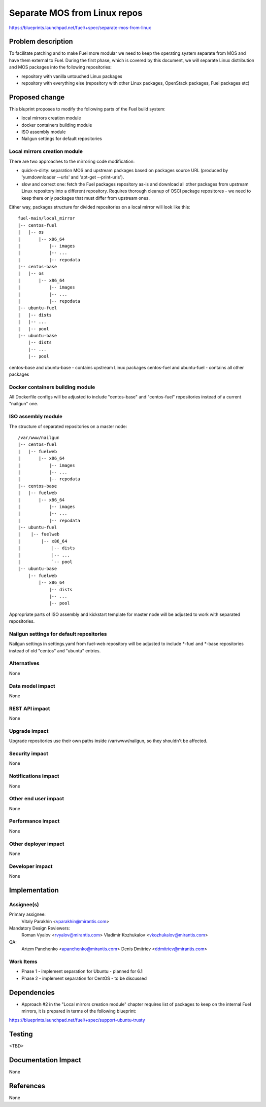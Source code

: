 ..
 This work is licensed under a Creative Commons Attribution 3.0 Unported
 License.

 http://creativecommons.org/licenses/by/3.0/legalcode

=============================
Separate MOS from Linux repos
=============================

https://blueprints.launchpad.net/fuel/+spec/separate-mos-from-linux

Problem description
===================

To facilitate patching and to make Fuel more modular we need to keep the
operating system separate from MOS and have them external to Fuel. During
the first phase, which is covered by this document, we will separate
Linux distribution and MOS packages into the following repositories:

* repository with vanilla untouched Linux packages
* repository with everything else (repository with other Linux packages,
  OpenStack packages, Fuel packages etc)

Proposed change
===============

This bluprint proposes to modify the following parts of the Fuel build
system:

* local mirrors creation module
* docker containers building module
* ISO assembly module
* Nailgun settings for default repositories

Local mirrors creation module
-----------------------------

There are two approaches to the mirroring code modification:

* quick-n-dirty: separation MOS and upstream packages based on
  packages source URL (produced by 'yumdownloader --urls' and
  'apt-get --print-uris').

* slow and correct one: fetch the Fuel packages repository as-is and
  download all other packages from upstream Linux repository into
  a different repository. Requires thorough cleanup of OSCI package
  repositores - we need to keep there only packages that must differ
  from upstream ones.

Either way, packages structure for divided repositories on a local
mirror will look like this:

:: 

  fuel-main/local_mirror
  |-- centos-fuel
  |   |-- os
  |       |-- x86_64
  |           |-- images
  |           |-- ...
  |           |-- repodata
  |-- centos-base
  |   |-- os
  |       |-- x86_64
  |           |-- images
  |           |-- ...
  |           |-- repodata
  |-- ubuntu-fuel
  |   |-- dists
  |   |-- ...
  |   |-- pool
  |-- ubuntu-base
      |-- dists
      |-- ...
      |-- pool

centos-base and ubuntu-base - contains upstream Linux packages
centos-fuel and ubuntu-fuel - contains all other packages


Docker containers building module
---------------------------------

All Dockerfile configs will be adjusted to include "centos-base"
and "centos-fuel" repositories instead of a current "nailgun" one.


ISO assembly module
-------------------

The structure of separated repositories on a master node:

:: 

  /var/www/nailgun
  |-- centos-fuel
  |   |-- fuelweb
  |       |-- x86_64
  |           |-- images
  |           |-- ...
  |           |-- repodata
  |-- centos-base
  |   |-- fuelweb
  |       |-- x86_64
  |           |-- images
  |           |-- ...
  |           |-- repodata
  |-- ubuntu-fuel
  |    |-- fuelweb
  |        |-- x86_64
  |            |-- dists
  |            |-- ...
  |            `-- pool
  |-- ubuntu-base
      |-- fuelweb
          |-- x86_64
              |-- dists
              |-- ...
              |-- pool

Appropriate parts of ISO assembly and kickstart template for master node
will be adjusted to work with separated repositories.

Nailgun settings for default repositories
-----------------------------------------

Nailgun settings in settings.yaml from fuel-web repository will
be adjusted to include \*-fuel and \*-base repositories instead of
old "centos" and "ubuntu" entries.

Alternatives
------------

None

Data model impact
-----------------

None

REST API impact
---------------

None

Upgrade impact
--------------

Upgrade repositories use their own paths inside /var/www/nailgun, so they
shouldn't be affected.

Security impact
---------------

None

Notifications impact
--------------------

None

Other end user impact
---------------------

None

Performance Impact
------------------

None

Other deployer impact
---------------------

None

Developer impact
----------------

None

Implementation
==============

Assignee(s)
-----------

Primary assignee:
  Vitaly Parakhin <vparakhin@mirantis.com>

Mandatory Design Reviewers:
  Roman Vyalov <rvyalov@mirantis.com>
  Vladimir Kozhukalov <vkozhukalov@mirantis.com>

QA:
  Artem Panchenko <apanchenko@mirantis.com>
  Denis Dmitriev <ddmitriev@mirantis.com>

Work Items
----------

* Phase 1 - implement separation for Ubuntu - planned for 6.1
* Phase 2 - implement separation for CentOS - to be discussed

Dependencies
============

* Approach #2 in the "Local mirrors creation module" chapter requires
  list of packages to keep on the internal Fuel mirrors, it is prepared
  in terms of the following blueprint:

https://blueprints.launchpad.net/fuel/+spec/support-ubuntu-trusty

Testing
=======

<TBD>

Documentation Impact
====================

None

References
==========

None